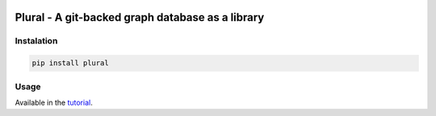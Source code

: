 .. image:: https://travis-ci.org/gabrielfalcao/plural.svg?branch=master
    :target: https://travis-ci.org/gabrielfalcao/plural


Plural - A git-backed graph database as a library
=================================================

.. image:: docs/source/_static/logo.png




Instalation
-----------

.. code:: bash

    pip install plural


Usage
-----

Available in the `tutorial <docs/source/tutorial.rst>`_.
